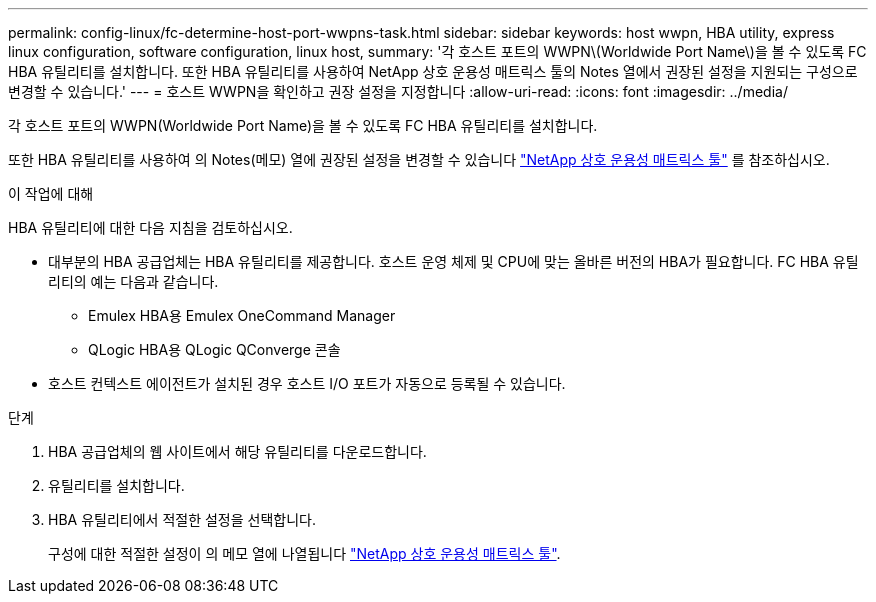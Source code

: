 ---
permalink: config-linux/fc-determine-host-port-wwpns-task.html 
sidebar: sidebar 
keywords: host wwpn, HBA utility, express linux configuration, software configuration, linux host, 
summary: '각 호스트 포트의 WWPN\(Worldwide Port Name\)을 볼 수 있도록 FC HBA 유틸리티를 설치합니다. 또한 HBA 유틸리티를 사용하여 NetApp 상호 운용성 매트릭스 툴의 Notes 열에서 권장된 설정을 지원되는 구성으로 변경할 수 있습니다.' 
---
= 호스트 WWPN을 확인하고 권장 설정을 지정합니다
:allow-uri-read: 
:icons: font
:imagesdir: ../media/


[role="lead"]
각 호스트 포트의 WWPN(Worldwide Port Name)을 볼 수 있도록 FC HBA 유틸리티를 설치합니다.

또한 HBA 유틸리티를 사용하여 의 Notes(메모) 열에 권장된 설정을 변경할 수 있습니다 https://mysupport.netapp.com/matrix["NetApp 상호 운용성 매트릭스 툴"^] 를 참조하십시오.

.이 작업에 대해
HBA 유틸리티에 대한 다음 지침을 검토하십시오.

* 대부분의 HBA 공급업체는 HBA 유틸리티를 제공합니다. 호스트 운영 체제 및 CPU에 맞는 올바른 버전의 HBA가 필요합니다. FC HBA 유틸리티의 예는 다음과 같습니다.
+
** Emulex HBA용 Emulex OneCommand Manager
** QLogic HBA용 QLogic QConverge 콘솔


* 호스트 컨텍스트 에이전트가 설치된 경우 호스트 I/O 포트가 자동으로 등록될 수 있습니다.


.단계
. HBA 공급업체의 웹 사이트에서 해당 유틸리티를 다운로드합니다.
. 유틸리티를 설치합니다.
. HBA 유틸리티에서 적절한 설정을 선택합니다.
+
구성에 대한 적절한 설정이 의 메모 열에 나열됩니다 https://mysupport.netapp.com/matrix["NetApp 상호 운용성 매트릭스 툴"^].


